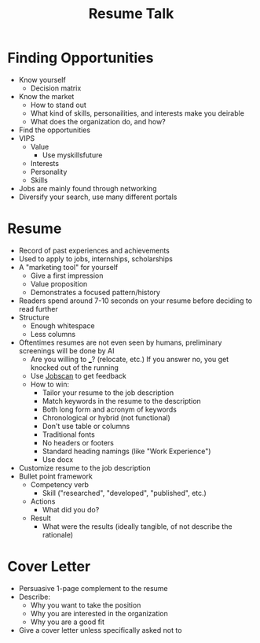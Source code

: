 :PROPERTIES:
:ID:       358b95aa-452d-44c4-9ff7-86500ec3b004
:END:
#+title: Resume Talk

* Finding Opportunities
:PROPERTIES:
:ID:       b50b1be0-e4ce-4e32-82e3-2e984657b4fb
:END:
- Know yourself
  - Decision matrix
- Know the market
  - How to stand out
  - What kind of skills, personailities, and interests make you deirable
  - What does the organization do, and how?
- Find the opportunities
- VIPS
  - Value
    - Use myskillsfuture
  - Interests
  - Personality
  - Skills
- Jobs are mainly found through networking
- Diversify your search, use many different portals

* Resume
:PROPERTIES:
:ID:       6a0f0c9e-3a3f-40b3-b7ed-a31fc62de486
:END:
- Record of past experiences and achievements
- Used to apply to jobs, internships, scholarships
- A "marketing tool" for yourself
  - Give a first impression
  - Value proposition
  - Demonstrates a focused pattern/history
- Readers spend around 7-10 seconds on your resume before deciding to read further
- Structure
  - Enough whitespace
  - Less columns
- Oftentimes resumes are not even seen by humans, preliminary screenings will be done by AI
  - Are you willing to ___? (relocate, etc.) If you answer no, you get knocked out of the running
  - Use [[https://jobscan.co][Jobscan]] to get feedback
  - How to win:
    - Tailor your resume to the job description
    - Match keywords in the resume to the description
    - Both long form and acronym of keywords
    - Chronological or hybrid (not functional)
    - Don't use table or columns
    - Traditional fonts
    - No headers or footers
    - Standard heading namings (like "Work Experience")
    - Use docx
- Customize resume to the job description
- Bullet point framework
  - Competency verb
    - Skill ("researched", "developed", "published", etc.)
  - Actions
    - What did you do?
  - Result
    - What were the results (ideally tangible, of not describe the rationale)

* Cover Letter
:PROPERTIES:
:ID:       84782baf-2148-45bd-9dc1-90162c11a3c7
:END:
- Persuasive 1-page complement to the resume
- Describe:
  - Why you want to take the position
  - Why you are interested in the organization
  - Why you are a good fit
- Give a cover letter unless specifically asked not to
